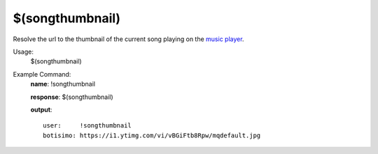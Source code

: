 $(songthumbnail)
================

Resolve the url to the thumbnail of the current song playing on the `music player <https://botisimo.com/account/music>`_.

Usage:
    $(songthumbnail)

Example Command:
    **name**: !songthumbnail

    **response**: $(songthumbnail)

    **output**::

        user:     !songthumbnail
        botisimo: https://i1.ytimg.com/vi/vBGiFtb8Rpw/mqdefault.jpg

